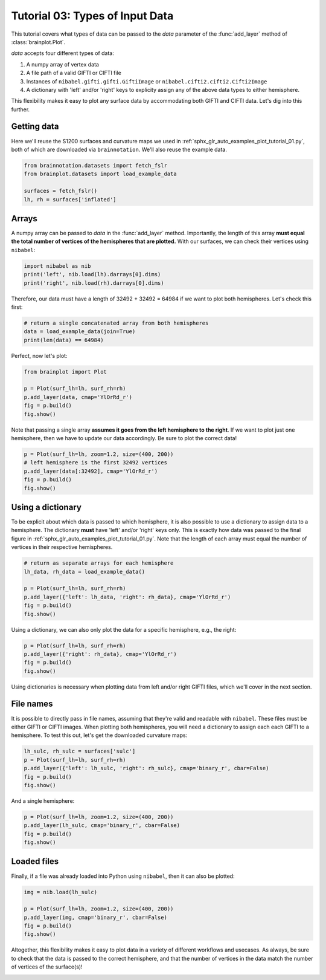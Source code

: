 
.. DO NOT EDIT.
.. THIS FILE WAS AUTOMATICALLY GENERATED BY SPHINX-GALLERY.
.. TO MAKE CHANGES, EDIT THE SOURCE PYTHON FILE:
.. "auto_examples/plot_tutorial_03.py"
.. LINE NUMBERS ARE GIVEN BELOW.

.. only:: html

    .. note::
        :class: sphx-glr-download-link-note

        Click :ref:`here <sphx_glr_download_auto_examples_plot_tutorial_03.py>`
        to download the full example code

.. rst-class:: sphx-glr-example-title

.. _sphx_glr_auto_examples_plot_tutorial_03.py:


.. _tutorial03_ref:

Tutorial 03: Types of Input Data
================================

This tutorial covers what types of data can be passed to the `data` parameter
of the :func:`add_layer` method of :class:`brainplot.Plot`.

`data` accepts four different types of data:

1. A numpy array of vertex data
2. A file path of a valid GIFTI or CIFTI file 
3. Instances of ``nibabel.gifti.gifti.GiftiImage`` or ``nibabel.cifti2.cifti2.Cifti2Image``
4. A dictionary with 'left' and/or 'right' keys to explicity assign any of the above data types to either hemisphere.

This flexibility makes it easy to plot any surface data by accommodating both 
GIFTI and CIFTI data. Let's dig into this further.

Getting data
------------

Here we'll reuse the S1200 surfaces and curvature maps we used in 
:ref:`sphx_glr_auto_examples_plot_tutorial_01.py`, both of which are 
downloaded via ``brainnotation``. We'll also reuse the example data. 

.. GENERATED FROM PYTHON SOURCE LINES 28-34

.. code-block:: default

    from brainnotation.datasets import fetch_fslr
    from brainplot.datasets import load_example_data

    surfaces = fetch_fslr()
    lh, rh = surfaces['inflated']








.. GENERATED FROM PYTHON SOURCE LINES 35-42

Arrays
------

A numpy array can be passed to `data` in the :func:`add_layer` method. 
Importantly, the length of this array **must equal the total number of 
vertices of the hemispheres that are plotted.** With our surfaces, we can 
check their vertices using ``nibabel``:

.. GENERATED FROM PYTHON SOURCE LINES 42-45

.. code-block:: default

    import nibabel as nib
    print('left', nib.load(lh).darrays[0].dims)
    print('right', nib.load(rh).darrays[0].dims)




.. rst-class:: sphx-glr-script-out

 Out:

 .. code-block:: none

    left [32492, 3]
    right [32492, 3]




.. GENERATED FROM PYTHON SOURCE LINES 46-48

Therefore, our data must have a length of 32492 + 32492 = 64984 if we want
to plot both hemispheres. Let's check this first:

.. GENERATED FROM PYTHON SOURCE LINES 48-52

.. code-block:: default


    # return a single concatenated array from both hemispheres
    data = load_example_data(join=True)
    print(len(data) == 64984)




.. rst-class:: sphx-glr-script-out

 Out:

 .. code-block:: none

    True




.. GENERATED FROM PYTHON SOURCE LINES 53-54

Perfect, now let's plot: 

.. GENERATED FROM PYTHON SOURCE LINES 54-60

.. code-block:: default

    from brainplot import Plot

    p = Plot(surf_lh=lh, surf_rh=rh)
    p.add_layer(data, cmap='YlOrRd_r')
    fig = p.build()
    fig.show()



.. image:: /auto_examples/images/sphx_glr_plot_tutorial_03_001.png
    :alt: plot tutorial 03
    :class: sphx-glr-single-img





.. GENERATED FROM PYTHON SOURCE LINES 61-64

Note that passing a single array **assumes it goes from the left hemisphere 
to the right**. If we want to plot just one hemisphere, then we have to 
update our data accordingly. Be sure to plot the correct data!

.. GENERATED FROM PYTHON SOURCE LINES 64-69

.. code-block:: default

    p = Plot(surf_lh=lh, zoom=1.2, size=(400, 200))
    # left hemisphere is the first 32492 vertices 
    p.add_layer(data[:32492], cmap='YlOrRd_r')
    fig = p.build()
    fig.show()



.. image:: /auto_examples/images/sphx_glr_plot_tutorial_03_002.png
    :alt: plot tutorial 03
    :class: sphx-glr-single-img





.. GENERATED FROM PYTHON SOURCE LINES 70-79

Using a dictionary
------------------

To be explicit about which data is passed to which hemisphere, it is also 
possible to use a dictionary to assign data to a hemisphere. The dictionary
**must** have 'left' and/or 'right' keys only. This is exactly how data was
passed to the final figure in 
:ref:`sphx_glr_auto_examples_plot_tutorial_01.py`. Note that the length of 
each array must equal the number of vertices in their respective hemispheres.

.. GENERATED FROM PYTHON SOURCE LINES 79-87

.. code-block:: default


    # return as separate arrays for each hemisphere
    lh_data, rh_data = load_example_data()

    p = Plot(surf_lh=lh, surf_rh=rh)
    p.add_layer({'left': lh_data, 'right': rh_data}, cmap='YlOrRd_r')
    fig = p.build()
    fig.show()



.. image:: /auto_examples/images/sphx_glr_plot_tutorial_03_003.png
    :alt: plot tutorial 03
    :class: sphx-glr-single-img





.. GENERATED FROM PYTHON SOURCE LINES 88-90

Using a dictionary, we can also only plot the data for a specific hemisphere, 
e.g., the right:

.. GENERATED FROM PYTHON SOURCE LINES 90-94

.. code-block:: default

    p = Plot(surf_lh=lh, surf_rh=rh)
    p.add_layer({'right': rh_data}, cmap='YlOrRd_r')
    fig = p.build()
    fig.show()



.. image:: /auto_examples/images/sphx_glr_plot_tutorial_03_004.png
    :alt: plot tutorial 03
    :class: sphx-glr-single-img





.. GENERATED FROM PYTHON SOURCE LINES 95-106

Using dictionaries is necessary when plotting data from left and/or right 
GIFTI files, which we'll cover in the next section.

File names
----------

It is possible to directly pass in file names, assuming that they're valid
and readable with ``nibabel``. These files must be either GIFTI or CIFTI 
images. When plotting both hemispheres, you will need a dictionary to assign 
each each GIFTI to a hemisphere. To test this out, let's get the downloaded
curvature maps: 

.. GENERATED FROM PYTHON SOURCE LINES 106-111

.. code-block:: default

    lh_sulc, rh_sulc = surfaces['sulc']
    p = Plot(surf_lh=lh, surf_rh=rh)
    p.add_layer({'left': lh_sulc, 'right': rh_sulc}, cmap='binary_r', cbar=False)
    fig = p.build()
    fig.show()



.. image:: /auto_examples/images/sphx_glr_plot_tutorial_03_005.png
    :alt: plot tutorial 03
    :class: sphx-glr-single-img





.. GENERATED FROM PYTHON SOURCE LINES 112-113

And a single hemisphere:

.. GENERATED FROM PYTHON SOURCE LINES 113-118

.. code-block:: default

    p = Plot(surf_lh=lh, zoom=1.2, size=(400, 200))
    p.add_layer(lh_sulc, cmap='binary_r', cbar=False)
    fig = p.build()
    fig.show()




.. image:: /auto_examples/images/sphx_glr_plot_tutorial_03_006.png
    :alt: plot tutorial 03
    :class: sphx-glr-single-img





.. GENERATED FROM PYTHON SOURCE LINES 119-124

Loaded files
------------

Finally, if a file was already loaded into Python using ``nibabel``, then it
can also be plotted:

.. GENERATED FROM PYTHON SOURCE LINES 124-130

.. code-block:: default

    img = nib.load(lh_sulc)

    p = Plot(surf_lh=lh, zoom=1.2, size=(400, 200))
    p.add_layer(img, cmap='binary_r', cbar=False)
    fig = p.build()
    fig.show()



.. image:: /auto_examples/images/sphx_glr_plot_tutorial_03_007.png
    :alt: plot tutorial 03
    :class: sphx-glr-single-img





.. GENERATED FROM PYTHON SOURCE LINES 131-134

Altogether, this flexibility makes it easy to plot data in a variety of 
different workflows and usecases. As always, be sure to check that the data
is passed to the correct hemisphere, and that the number of vertices in the
data match the number of vertices of the surface(s)!


.. rst-class:: sphx-glr-timing

   **Total running time of the script:** ( 0 minutes  2.492 seconds)


.. _sphx_glr_download_auto_examples_plot_tutorial_03.py:


.. only :: html

 .. container:: sphx-glr-footer
    :class: sphx-glr-footer-example



  .. container:: sphx-glr-download sphx-glr-download-python

     :download:`Download Python source code: plot_tutorial_03.py <plot_tutorial_03.py>`



  .. container:: sphx-glr-download sphx-glr-download-jupyter

     :download:`Download Jupyter notebook: plot_tutorial_03.ipynb <plot_tutorial_03.ipynb>`


.. only:: html

 .. rst-class:: sphx-glr-signature

    `Gallery generated by Sphinx-Gallery <https://sphinx-gallery.github.io>`_
